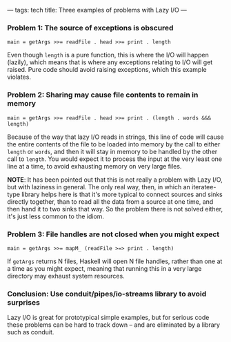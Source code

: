 ---
tags: tech
title: Three examples of problems with Lazy I/O
---

*** Problem 1: The source of exceptions is obscured
#+begin_example
main = getArgs >>= readFile . head >>= print . length
#+end_example

Even though =length= is a pure function, this is where the I/O will
happen (lazily), which means that is where any exceptions relating to
I/O will get raised. Pure code should avoid raising exceptions, which
this example violates.

*** Problem 2: Sharing may cause file contents to remain in memory
#+begin_example
main = getArgs >>= readFile . head >>= print . (length . words &&& length)
#+end_example

Because of the way that lazy I/O reads in strings, this line of code
will cause the entire contents of the file to be loaded into memory by
the call to either =length= or =words=, and then it will stay in memory
to be handled by the other call to =length=. You would expect it to
process the input at the very least one line at a time, to avoid
exhausting memory on very large files.

*NOTE*: It has been pointed out that this is not really a problem with
Lazy I/O, but with laziness in general. The only real way, then, in
which an iteratee-type library helps here is that it's more typical to
connect sources and sinks directly together, than to read all the data
from a source at one time, and then hand it to two sinks that way. So
the problem there is not solved either, it's just less common to the
idiom.

*** Problem 3: File handles are not closed when you might expect
#+begin_example
main = getArgs >>= mapM_ (readFile >=> print . length)
#+end_example

If =getArgs= returns N files, Haskell will open N file handles, rather
than one at a time as you might expect, meaning that running this in a
very large directory may exhaust system resources.

*** Conclusion: Use conduit/pipes/io-streams library to avoid surprises
Lazy I/O is great for prototypical simple examples, but for serious code
these problems can be hard to track down -- and are eliminated by a
library such as conduit.

